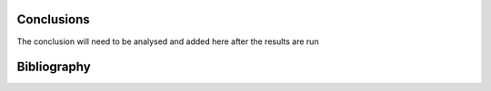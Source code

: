 


Conclusions
=====================================

The conclusion will need to be analysed and added here after the results are run


Bibliography
=====================================

